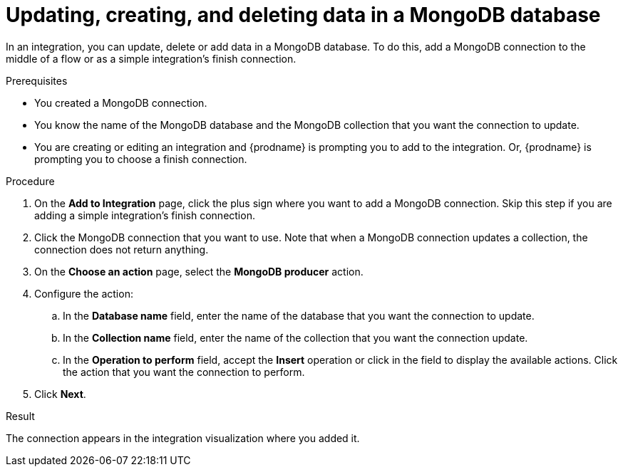 // This module is included in the following assemblies:
// as_connecting-to-odata.adoc

[id='adding-mongodb-connections-write_{context}']
= Updating, creating, and deleting data in a MongoDB database

In an integration, you can update, delete or add data in a MongoDB 
database. To do this, add a MongoDB connection to the middle of 
a flow or as a simple integration's finish connection. 

.Prerequisites
* You created a MongoDB connection. 
* You know the name of the MongoDB database and the MongoDB collection
that you want the connection to update.
* You are creating or editing an integration and {prodname} is
prompting you to add to the integration. Or, {prodname} is 
prompting you to choose a finish connection.  

.Procedure

. On the *Add to Integration* page, click the plus sign where you 
want to add a MongoDB connection. Skip this step if you are adding 
a simple integration's finish connection. 
. Click the MongoDB connection that you want to use. Note that when a MongoDB 
connection updates a collection, the connection does not return anything. 
. On the *Choose an action* page, select the *MongoDB producer* action. 
. Configure the action: 
.. In the *Database name* field, enter the name of the database that 
you want the connection to update.
.. In the *Collection name* field, enter the name of the collection that 
you want the connection update. 
.. In the *Operation to perform* field, accept the *Insert* operation or 
click in the field to display the available actions. Click the action 
that you want the connection to perform. 
. Click *Next*. 

.Result
The connection appears in the integration visualization where
you added it. 
 
